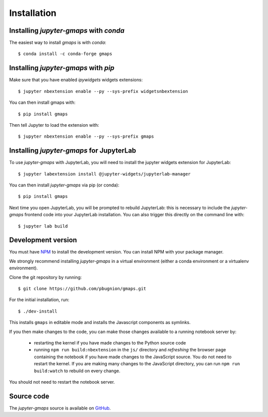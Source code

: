 
Installation
------------

Installing `jupyter-gmaps` with `conda`
^^^^^^^^^^^^^^^^^^^^^^^^^^^^^^^^^^^^^^^

The easiest way to install `gmaps` is with `conda`::

    $ conda install -c conda-forge gmaps

Installing `jupyter-gmaps` with `pip`
^^^^^^^^^^^^^^^^^^^^^^^^^^^^^^^^^^^^^

Make sure that you have enabled `ipywidgets` widgets extensions::

    $ jupyter nbextension enable --py --sys-prefix widgetsnbextension

You can then install gmaps with::

    $ pip install gmaps

Then tell Jupyter to load the extension with::

    $ jupyter nbextension enable --py --sys-prefix gmaps


Installing `jupyter-gmaps` for JupyterLab
^^^^^^^^^^^^^^^^^^^^^^^^^^^^^^^^^^^^^^^^^

To use `jupyter-gmaps` with JupyterLab, you will need to install the jupyter
widgets extension for JupyterLab::

    $ jupyter labextension install @jupyter-widgets/jupyterlab-manager

You can then install `jupyter-gmaps` via pip (or conda)::

    $ pip install gmaps

Next time you open JupyterLab, you will be prompted to rebuild JupyterLab: this
is necessary to include the `jupyter-gmaps` frontend code into your JupyterLab
installation. You can also trigger this directly on the command line with::

    $ jupyter lab build


Development version
^^^^^^^^^^^^^^^^^^^

You must have `NPM <https://www.npmjs.com>`_ to install the development version. You can install NPM with your package manager.

We strongly recommend installing `jupyter-gmaps` in a virtual environment (either a conda environment or a virtualenv environment).

Clone the git repository by running::

    $ git clone https://github.com/pbugnion/gmaps.git

For the initial installation, run::

    $ ./dev-install

This installs ``gmaps`` in editable mode and installs the Javascript components as symlinks.

If you then make changes to the code, you can make those changes available to a running notebook server by:

 - restarting the kernel if you have made changes to the Python source code
 - running ``npm run build:nbextension`` in the ``js/`` directory and `refreshing` the browser page containing the notebook if you have made changes to the JavaScript source. You do not need to restart the kernel. If you are making many changes to the JavaScript directory, you can run ``npm run build:watch`` to rebuild on every change.

You should not need to restart the notebook server.

Source code
^^^^^^^^^^^

The `jupyter-gmaps` source is available on `GitHub <https://github.com/pbugnion/gmaps>`_.
